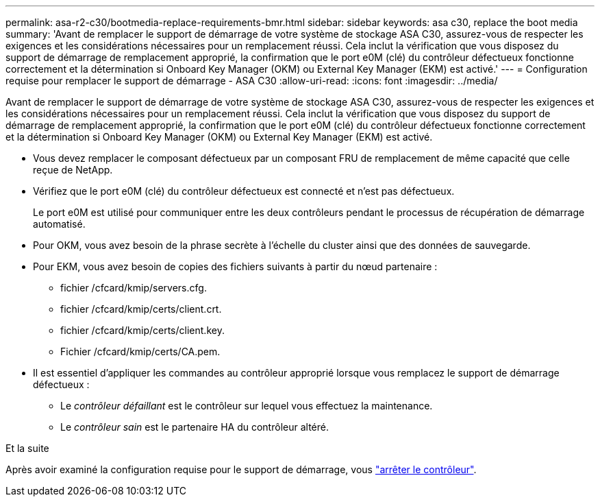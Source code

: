 ---
permalink: asa-r2-c30/bootmedia-replace-requirements-bmr.html 
sidebar: sidebar 
keywords: asa c30, replace the boot media 
summary: 'Avant de remplacer le support de démarrage de votre système de stockage ASA C30, assurez-vous de respecter les exigences et les considérations nécessaires pour un remplacement réussi.  Cela inclut la vérification que vous disposez du support de démarrage de remplacement approprié, la confirmation que le port e0M (clé) du contrôleur défectueux fonctionne correctement et la détermination si Onboard Key Manager (OKM) ou External Key Manager (EKM) est activé.' 
---
= Configuration requise pour remplacer le support de démarrage - ASA C30
:allow-uri-read: 
:icons: font
:imagesdir: ../media/


[role="lead"]
Avant de remplacer le support de démarrage de votre système de stockage ASA C30, assurez-vous de respecter les exigences et les considérations nécessaires pour un remplacement réussi.  Cela inclut la vérification que vous disposez du support de démarrage de remplacement approprié, la confirmation que le port e0M (clé) du contrôleur défectueux fonctionne correctement et la détermination si Onboard Key Manager (OKM) ou External Key Manager (EKM) est activé.

* Vous devez remplacer le composant défectueux par un composant FRU de remplacement de même capacité que celle reçue de NetApp.
* Vérifiez que le port e0M (clé) du contrôleur défectueux est connecté et n'est pas défectueux.
+
Le port e0M est utilisé pour communiquer entre les deux contrôleurs pendant le processus de récupération de démarrage automatisé.

* Pour OKM, vous avez besoin de la phrase secrète à l'échelle du cluster ainsi que des données de sauvegarde.
* Pour EKM, vous avez besoin de copies des fichiers suivants à partir du nœud partenaire :
+
** fichier /cfcard/kmip/servers.cfg.
** fichier /cfcard/kmip/certs/client.crt.
** fichier /cfcard/kmip/certs/client.key.
** Fichier /cfcard/kmip/certs/CA.pem.


* Il est essentiel d'appliquer les commandes au contrôleur approprié lorsque vous remplacez le support de démarrage défectueux :
+
** Le _contrôleur défaillant_ est le contrôleur sur lequel vous effectuez la maintenance.
** Le _contrôleur sain_ est le partenaire HA du contrôleur altéré.




.Et la suite
Après avoir examiné la configuration requise pour le support de démarrage, vous link:bootmedia-shutdown-bmr.html["arrêter le contrôleur"].
